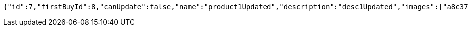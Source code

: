 [source,options="nowrap"]
----
{"id":7,"firstBuyId":8,"canUpdate":false,"name":"product1Updated","description":"desc1Updated","images":["a8c376e2-4d55-4e61-a52e-185cf9b880cd.jpeg","02ca21a2-04bf-46cb-b9f6-c2e4b51b2a37.jpeg"],"price":50.05,"category":6,"totalCount":50500,"createdAt":"2021-12-28T13:42:05.98912","updatedAt":"2021-12-28T13:42:06.079327114"}
----